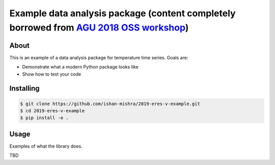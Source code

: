 Example data analysis package (content completely borrowed from `AGU 2018 OSS workshop <https://github.com/opengeophysics/2018-agu-oss-example-repo>`_)
=============================

.. image:: https://api.travis-ci.org/ishan-mishra/2019-eres-v-example.svg?branch=master
    :target: https://travis-ci.org/ishan-mishra/2019-eres-v-example
    
.. image:: https://readthedocs.org/projects/2019-eres-v-example/badge/?version=latest
    :target: https://2019-eres-v-example.readthedocs.io/en/latest/?badge=latest
    :alt: Documentation Status

About
-----

This is an example of a data analysis package for temperature time series. Goals are:

* Demonstrate what a modern Python package looks like
* Show how to test your code

Installing
----------

.. code:: bash

    $ git clone https://github.com/ishan-mishra/2019-eres-v-example.git
    $ cd 2019-eres-v-example
    $ pip install -e .


Usage
-----

Examples of what the library does.

TBD
